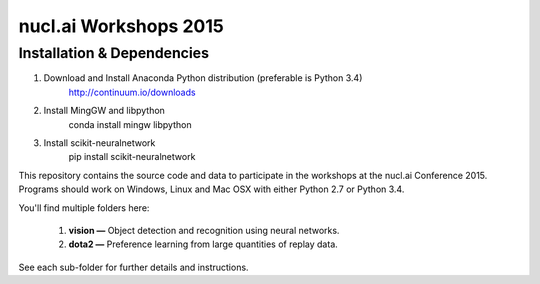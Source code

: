 nucl.ai Workshops 2015
======================

Installation & Dependencies
---------------------------

1. Download and Install Anaconda Python distribution (preferable is Python 3.4)
    http://continuum.io/downloads
2. Install MingGW and libpython
    conda install mingw libpython
3. Install scikit-neuralnetwork
    pip install scikit-neuralnetwork



This repository contains the source code and data to participate in the workshops at the nucl.ai Conference 2015.  Programs should work on Windows, Linux and Mac OSX with either Python 2.7 or Python 3.4.

You'll find multiple folders here:

  1. **vision —** Object detection and recognition using neural networks.
  2. **dota2 —** Preference learning from large quantities of replay data.
  
See each sub-folder for further details and instructions.
